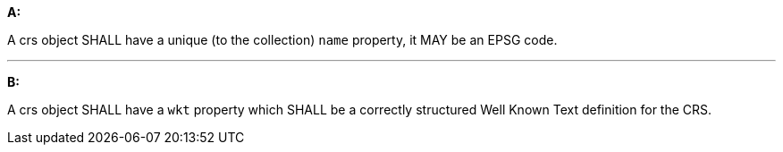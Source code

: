[[req_edr_rc-crs]]

[requirement,type="general",id="/req/edr/rc-crs", label="/req/edr/rc-crs"]
====

*A:*

A crs object SHALL have a unique (to the collection) `name` property, it MAY be an EPSG code.

---
*B:*

A crs object SHALL have a `wkt` property which SHALL be a correctly structured Well Known Text definition for the CRS.


====
